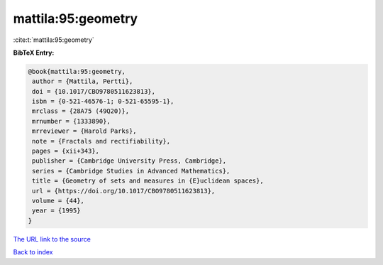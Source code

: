 mattila:95:geometry
===================

:cite:t:`mattila:95:geometry`

**BibTeX Entry:**

.. code-block:: bibtex

   @book{mattila:95:geometry,
    author = {Mattila, Pertti},
    doi = {10.1017/CBO9780511623813},
    isbn = {0-521-46576-1; 0-521-65595-1},
    mrclass = {28A75 (49Q20)},
    mrnumber = {1333890},
    mrreviewer = {Harold Parks},
    note = {Fractals and rectifiability},
    pages = {xii+343},
    publisher = {Cambridge University Press, Cambridge},
    series = {Cambridge Studies in Advanced Mathematics},
    title = {Geometry of sets and measures in {E}uclidean spaces},
    url = {https://doi.org/10.1017/CBO9780511623813},
    volume = {44},
    year = {1995}
   }

`The URL link to the source <ttps://doi.org/10.1017/CBO9780511623813}>`__


`Back to index <../By-Cite-Keys.html>`__

